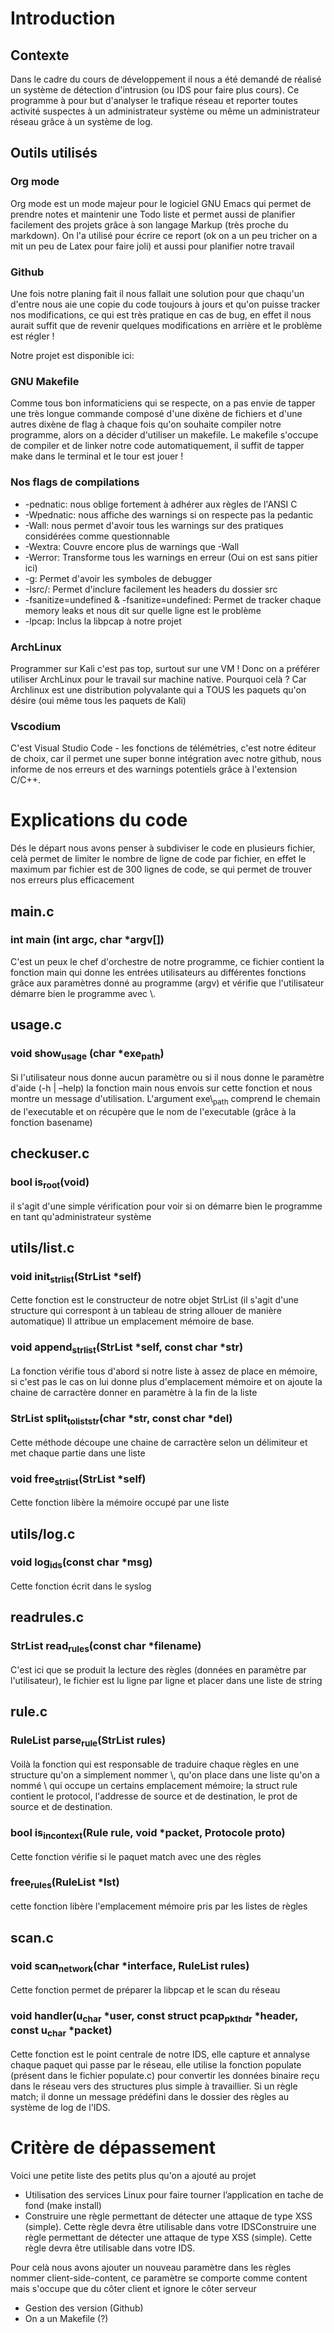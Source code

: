 #+LaTeX_CLASS_OPTIONS: [a4paper]
#+Latex_CLASS: report
#+LaTex_HEADER: \usepackage[francais]{babel}
#+LaTex_HEADER: \usepackage{graphicx}

#+BEGIN_LaTex
\begin{titlepage}
\centering
  {\scshape Hénallux\par\vspace{0.2cm} Section sécurité des systèmes\par \vspace{0.2cm}}
  \vspace{1cm}
  \includegraphics[width=0.5\textwidth]{img/school}\par\vspace{1cm}
  {\scshape \LARGE Développement \par}
  \vspace{0.2cm}
	{\scshape \Large Implémentation d'un IDS\par}
  \vspace{3cm}
  {\Large\itshape Projet réalisé par \par\vspace{0.5cm} Mustafa-Can KUS \par Jordan DALCQ \par}
  \vfill
  \scshape Année académique 2020-2021 
  \title{Implémentation d'un IDS}
  \author{Mustafa-Can KUS Jordan DALCQ}
  \date{2020-2021}
\end{titlepage}

\pagestyle{headings}
#+END_LaTex
#+LaTex: \tableofcontents

* Introduction
** Contexte
Dans le cadre du cours de développement il nous a été demandé de réalisé un système de détection d'intrusion (ou IDS pour faire plus cours).
Ce programme à pour but d'analyser le trafique réseau et reporter toutes activité suspectes à un administrateur système ou même un administrateur réseau
grâce à un système de log.

** Outils utilisés
*** Org mode
Org mode est un mode majeur pour le logiciel GNU Emacs qui permet de prendre notes et maintenir une Todo liste et permet aussi de planifier facilement des projets
grâce à son langage Markup (très proche du markdown). On l'a utilisé pour écrire ce report (ok on a un peu tricher on a mit un peu de Latex pour faire joli) et aussi
pour planifier notre travail 

#+NAME: fig:org-mode
#+CAPTION: Capture d'écran de notre rapport écrit avec l'Org mode
#+ATTR\_ORG: width 120
[[./img/org.png]]
*** Github
Une fois notre planing fait il nous fallait une solution pour que chaqu'un d'entre nous aie une copie du code toujours à jours 
et qu'on puisse tracker nos modifications, ce qui est très pratique en cas de bug, en effet il nous aurait suffit que de revenir 
quelques modifications en arrière et le problème est régler !

Notre projet est disponible ici:
#+BEGIN_LaTex
\begin{center}
    {\small \url{https://github.com/Les-IRaniens/IDS}}
\end{center}
#+END_LaTex
*** GNU Makefile
Comme tous bon informaticiens qui se respecte, on a pas envie de tapper une très longue commande composé d'une dixène de fichiers et d'une
autres dixène de flag à chaque fois qu'on souhaite compiler notre programme, alors on a décider d'utiliser un makefile. 
Le makefile s'occupe de compiler et de linker notre code automatiquement, il suffit de tapper make dans le terminal et le tour est jouer !
*** Nos flags de compilations
- -pednatic: nous oblige fortement à adhérer aux règles de l'ANSI C
- -Wpednatic: nous affiche des warnings si on respecte pas la pedantic
- -Wall: nous permet d'avoir tous les warnings sur des pratiques considérées comme questionnable
- -Wextra: Couvre encore plus de warnings que -Wall
- -Werror: Transforme tous les warnings en erreur (Oui on est sans pitier ici)
- -g: Permet d'avoir les symboles de debugger
- -Isrc/: Permet d'inclure facilement les headers du dossier src
- -fsanitize=undefined & -fsanitize=undefined: Permet de tracker chaque memory leaks et nous dit sur quelle ligne est le problème
- -lpcap: Inclus la libpcap à notre projet

*** ArchLinux
Programmer sur Kali c'est pas top, surtout sur une VM ! Donc on a préférer utiliser ArchLinux pour le travail sur machine native.
Pourquoi celà ? Car Archlinux est une distribution polyvalante qui a TOUS les paquets qu'on désire (oui même tous les paquets de Kali)
*** Vscodium
C'est Visual Studio Code - les fonctions de télémétries, c'est notre éditeur de choix, car il permet une super bonne intégration avec notre github,
nous informe de nos erreurs et des warnings potentiels grâce à l'extension C/C++.
* Explications du code
Dés le départ nous avons penser à subdiviser le code en plusieurs fichier, celà permet de limiter le nombre de ligne de code
par fichier, en effet le maximum par fichier est de 300 lignes de code, se qui permet de trouver nos erreurs plus efficacement

** main.c
*** int main (int argc, char *argv[])
C'est un peux le chef d'orchestre de notre programme, ce fichier contient la fonction main qui donne les entrées utilisateurs au différentes fonctions grâce
aux paramètres donné au programme (argv) et vérifie que l'utilisateur démarre bien le programme avec \sudo\.

** usage.c
*** void show_usage (char *exe_path)
Si l'utilisateur nous donne aucun paramètre ou si il nous donne le paramètre d'aide (-h | --help)
la fonction main nous envois sur cette fonction et nous montre un message d'utilisation. L'argument exe\_path comprend le chemain de l'executable
et on récupère que le nom de l'executable (grâce à la fonction basename)

** checkuser.c
*** bool is_root(void)
il s'agit d'une simple vérification pour voir si on démarre bien le programme en tant qu'administrateur système
** utils/list.c
*** void init_str_list(StrList *self)
Cette fonction est le constructeur de notre objet StrList (il s'agit d'une structure qui correspont à un tableau de string allouer de manière automatique)
Il attribue un emplacement mémoire de base.
*** void append_str_list(StrList *self, const char *str) 
La fonction vérifie tous d'abord si notre liste à assez de place en mémoire, si c'est pas le cas on lui donne plus d'emplacement mémoire
et on ajoute la chaine de carractère donner en paramètre à la fin de la liste
*** StrList split_to_liststr(char *str, const char *del) 
Cette méthode découpe une chaine de carractère selon un délimiteur et met chaque partie dans une liste
*** void free_str_list(StrList *self)
Cette fonction libère la mémoire occupé par une liste
** utils/log.c
*** void log_ids(const char *msg)
Cette fonction écrit dans le syslog
** readrules.c
*** StrList read_rules(const char *filename)
C'est ici que se produit la lecture des règles (données en paramètre par l'utilisateur), le fichier est lu ligne par ligne et 
placer dans une liste de string
** rule.c
*** RuleList parse_rule(StrList rules)
Voilà la fonction qui est responsable de traduire chaque règles en une structure qu'on a simplement nommer \Rule\, qu'on place dans une liste
qu'on a nommé \RuleList\ qui occupe un certains emplacement mémoire; la struct rule contient le protocol, l'addresse de source et de destination, le prot de source et de destination. 
*** bool is_in_context(Rule rule, void *packet, Protocole proto)
    Cette fonction vérifie si le paquet match avec une des règles
*** free_rules(RuleList *lst)
cette fonction libère l'emplacement mémoire pris par les listes de règles
** scan.c
*** void scan_network(char *interface, RuleList rules)
Cette fonction permet de préparer la libpcap et le scan du réseau
*** void handler(u_char *user, const struct pcap_pkthdr *header, const u_char *packet)
Cette fonction est le point centrale de notre IDS, elle capture et annalyse chaque paquet qui passe par le réseau, 
elle utilise la fonction populate (présent dans le fichier populate.c) pour convertir les données binaire reçu dans le réseau
vers des structures plus simple à travaillier. Si un règle match; il donne un message prédéfini dans le dossier des règles au système de log de l'IDS.
* Critère de dépassement
Voici une petite liste des petits plus qu'on a ajouté au projet
- Utilisation des services Linux pour faire tourner l’application en tache de fond (make install)
- Construire une règle permettant de détecter une attaque de type XSS (simple).  Cette règle devra être utilisable dans votre IDSConstruire une règle permettant de détecter une attaque de type XSS (simple).  Cette règle devra être utilisable dans votre IDS.
Pour celà nous avons ajouter un nouveau paramètre dans les règles nommer client-side-content, ce paramètre se comporte comme content mais s'occupe que du côter client et ignore le côter serveur
- Gestion des version (Github)
- On a un Makefile (?)
